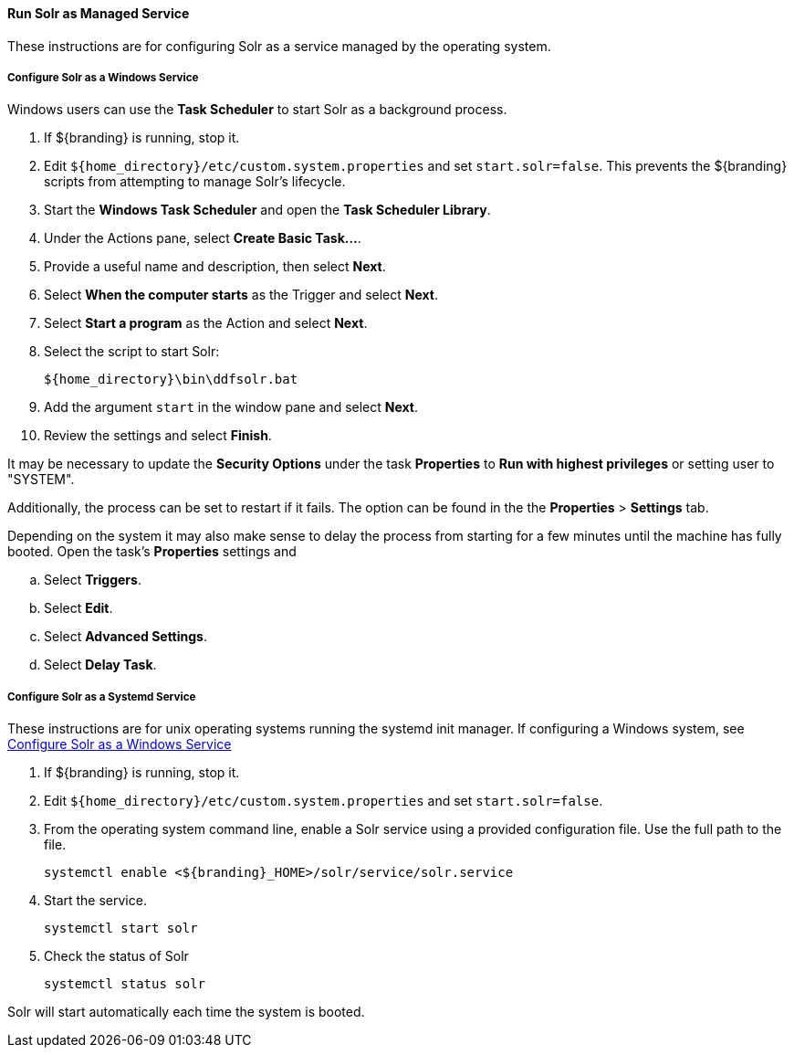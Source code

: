 :title: Run Solr as Managed Service
:type: startingIntro
:status: published
:summary: Install Solr as a Service.
:project: ${branding}
:order: 05

==== {title}

These instructions are for configuring Solr as a service managed by the operating system.

===== Configure Solr as a Windows Service

Windows users can use the *Task Scheduler* to start Solr as a background process.

. If ${branding} is running, stop it.
. Edit `${home_directory}/etc/custom.system.properties` and set `start.solr=false`.
  This prevents the ${branding} scripts from attempting to manage Solr's lifecycle.
. Start the *Windows Task Scheduler* and open the *Task Scheduler Library*.
. Under the Actions pane, select *Create Basic Task...*.
. Provide a useful name and description, then select *Next*.
. Select *When the computer starts* as the Trigger and select *Next*.
. Select *Start a program* as the Action and select *Next*.
. Select the script to start Solr:
+
-----
${home_directory}\bin\ddfsolr.bat
-----
+
. Add the argument `start` in the window pane and select *Next*.
. Review the settings and select *Finish*.

It may be necessary to update the *Security Options* under the task *Properties* to
*Run with highest privileges* or setting user to "SYSTEM".

Additionally, the process can be set to restart if it fails. The option can be found in the
 the *Properties* > *Settings* tab.

Depending on the system it may also make sense to delay the process from starting for a
few minutes until the machine has fully booted. Open the task's *Properties* settings and

 .. Select *Triggers*.
 .. Select *Edit*.
 .. Select *Advanced Settings*.
 .. Select *Delay Task*.


===== Configure Solr as a Systemd Service
These instructions are for unix operating systems running the systemd
 init manager. If configuring a Windows system, see
 <<{managing-prefix}configure_solr_as_a_windows_service,Configure Solr as a Windows Service>>


. If ${branding} is running, stop it.
. Edit `${home_directory}/etc/custom.system.properties` and set `start.solr=false`.
. From the operating system command line, enable a Solr service using a provided configuration file.
Use the full path to the file.
+
----
systemctl enable <${branding}_HOME>/solr/service/solr.service
----

. Start the service.
+
----
systemctl start solr
----

. Check the status of Solr
+
----
systemctl status solr
----

Solr will start automatically each time the system is booted.
